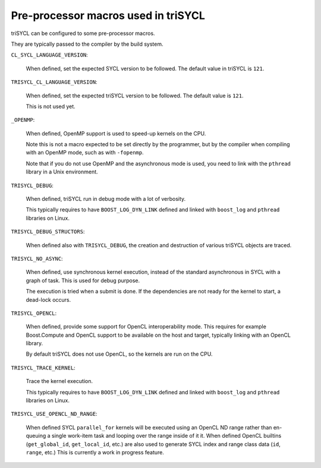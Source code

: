 ======================================
 Pre-processor macros used in triSYCL
======================================

triSYCL can be configured to some pre-processor macros.

They are typically passed to the compiler by the build system.

``CL_SYCL_LANGUAGE_VERSION``:

  When defined, set the expected SYCL version to be followed. The
  default value in triSYCL is ``121``.


``TRISYCL_CL_LANGUAGE_VERSION``:

    When defined, set the expected triSYCL version to be followed. The
    default value is ``121``.

    This is not used yet.


``_OPENMP``:

  When defined, OpenMP support is used to speed-up kernels on the CPU.

  Note this is not a macro expected to be set directly by the
  programmer, but by the compiler when compiling with an OpenMP mode,
  such as with ``-fopenmp``.

  Note that if you do not use OpenMP and the asynchronous mode is
  used, you need to link with the ``pthread`` library in a Unix
  environment.


``TRISYCL_DEBUG``:

  When defined, triSYCL run in debug mode with a lot of verbosity.

  This typically requires to have ``BOOST_LOG_DYN_LINK`` defined and
  linked with ``boost_log`` and ``pthread`` libraries on Linux.


``TRISYCL_DEBUG_STRUCTORS``:

  When defined also with ``TRISYCL_DEBUG``, the creation and
  destruction of various triSYCL objects are traced.


``TRISYCL_NO_ASYNC``:

  When defined, use synchronous kernel execution, instead of the
  standard asynchronous in SYCL with a graph of task. This is used for
  debug purpose.

  The execution is tried when a submit is done. If the dependencies
  are not ready for the kernel to start, a dead-lock occurs.


``TRISYCL_OPENCL``:

  When defined, provide some support for OpenCL interoperability
  mode. This requires for example Boost.Compute and OpenCL support to
  be available on the host and target, typically linking with an
  OpenCL library.

  By default triSYCL does not use OpenCL, so the kernels are run on
  the CPU.


``TRISYCL_TRACE_KERNEL``:

  Trace the kernel execution.

  This typically requires to have ``BOOST_LOG_DYN_LINK`` defined and
  linked with ``boost_log`` and ``pthread`` libraries on Linux.

``TRISYCL_USE_OPENCL_ND_RANGE``:

  When defined SYCL ``parallel_for`` kernels will be executed using an OpenCL
  ND range rather than en-queuing a single work-item task and looping over the
  range inside of it it. When defined OpenCL builtins (``get_global_id``,
  ``get_local_id``, etc.) are also used to generate SYCL index and range class
  data (``id``, ``range``, etc.) This is currently a work in progress feature.

..
    # Some Emacs stuff:
    ### Local Variables:
    ### mode: rst
    ### minor-mode: flyspell
    ### ispell-local-dictionary: "american"
    ### End:
